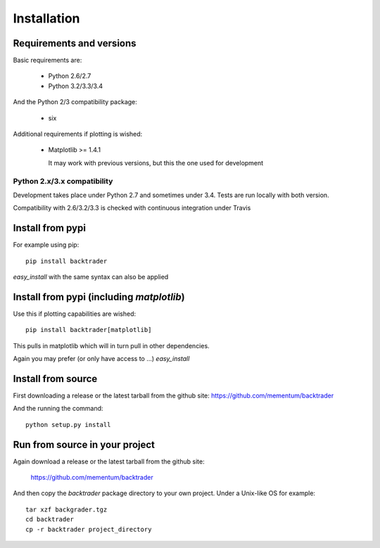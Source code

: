 Installation
############

Requirements and versions
*************************

Basic requirements are:

  - Python 2.6/2.7
  - Python 3.2/3.3/3.4

And the Python 2/3 compatibility package:

  - six

Additional requirements if plotting is wished:

  - Matplotlib >= 1.4.1

    It may work with previous versions, but this the one used for
    development

Python 2.x/3.x compatibility
============================

Development takes place under Python 2.7 and sometimes under 3.4. Tests are run
locally with both version.

Compatibility with 2.6/3.2/3.3 is checked with continuous integration under
Travis

Install from pypi
*****************
For example using pip::

  pip install backtrader

*easy_install* with the same syntax can also be applied

Install from pypi (including *matplotlib*)
******************************************

Use this if plotting capabilities are wished::

  pip install backtrader[matplotlib]

This pulls in matplotlib which will in turn pull in other dependencies.

Again you may prefer (or only have access to ...) *easy_install*

Install from source
*******************

First downloading a release or the latest tarball from the github site:
https://github.com/mementum/backtrader

And the running the command::

  python setup.py install

Run from source in your project
*******************************

Again download a release or the latest tarball from the github site:

  https://github.com/mementum/backtrader

And then copy the *backtrader* package directory to your own project. Under a
Unix-like OS for example::

  tar xzf backgrader.tgz
  cd backtrader
  cp -r backtrader project_directory
